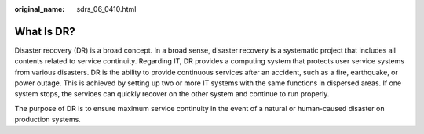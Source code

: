 :original_name: sdrs_06_0410.html

.. _sdrs_06_0410:

What Is DR?
===========

Disaster recovery (DR) is a broad concept. In a broad sense, disaster recovery is a systematic project that includes all contents related to service continuity. Regarding IT, DR provides a computing system that protects user service systems from various disasters. DR is the ability to provide continuous services after an accident, such as a fire, earthquake, or power outage. This is achieved by setting up two or more IT systems with the same functions in dispersed areas. If one system stops, the services can quickly recover on the other system and continue to run properly.

The purpose of DR is to ensure maximum service continuity in the event of a natural or human-caused disaster on production systems.
